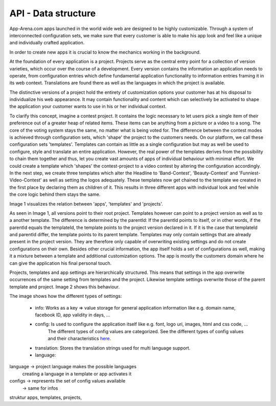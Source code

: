 API - Data structure
====================

App-Arena.com apps launched in the world wide web are designed to be highly customizable. Through a system of interconnected configuration sets,
we make sure that every customer is able to make his app look and feel like a unique and individually crafted application.

In order to create new apps it is crucial to know the mechanics working in the background.

At the foundation of every application is a project. Projects serve as the central entry point for a collection of version varieties, which
occur over the course of a development. Every version contains the information an application needs to operate, from configuration entries which define fundamental
application functionality to information entries framing it in its web context. Translations are found there as well as the languages in which the project
is available.

The distinctive versions of a project hold the entirety of customization options your customer has at his disposal to individualize his web appearance. It may contain
functionality and content which can selectively be activated to shape the application your customer wants to use in his or her individual context.

To clarify this concept, imagine a contest project. It contains the logic necessary to let users pick a single item of their preference out of a greater heap of related items.
These items can be anything from a picture or a video to a song. The core of the voting system stays the same, no matter what is being voted for. The difference between
the contest modes is achieved through configuration sets, which 'shape' the project to the customers needs.
On our platform, we call these configuration sets 'templates'. Templates can contain as little as a single configuration but may as well be used to configure, style and translate
an entire application. However, the real power of the templates derives from the possibility to chain them together and thus, let you create vast amounts of apps of individual
behaviour with minimal effort.
We could create a template which 'shapes' the contest-project to a video contest by altering the configuration accordingly. In the next step, we create three templates
which alter the Headline to 'Band-Contest', 'Beauty-Contest' and 'Funniest-Video-Contest' as well as setting the logos adequately. These templates now get chained to the template we
created in the first place by declaring them as children of it. This results in three different apps with individual look and feel while the core logic behind them stays the same.

Image 1 visualizes the relation between 'apps', 'templates' and 'projects'.

.. image:: images/App_Customization.jpg
    :alt: Image 1

As seen in Image 1, all versions point to their root project. Templates however can point to a project version as well as to a another template. The difference is determined by
the parentId: If the parentId points to itself, or in other words, if the parentId equals the templateId, the template points to the project version declared in it. If it is the case that
templateId and parentId differ, the template points to its parent template.
Templates may only contain settings that are already present in the project version. They are therefore only capable of overwriting existing settings and do not create configurations on their
own. Besides other crucial information, the app itself holds a set of configurations as well, making it a mixture between a template and additional customization options. The app is mostly
the customers domain where he can give the application his final personal touch.

Projects, templates and app settings are hierarchically structured. This means that settings in the app overwrite occurrences of the same setting from templates and the project. Likewise
template settings overwrite those of the parent template and project. Image 2 shows this behaviour.

.. image:: images/AppTemplateProjectRelation.jpg
    :alt: Image 2

The image shows how the different types of settings:

    - info:         Works as a key => value storage for general application information like e.g. domain name, facebook ID, app validity in days, ...
    - config:       Is used to configure the application itself like e.g. font, logo uri, images, html and css code, ...
                    The different types of config values are categorized. See the different types of config values and their characteristics `here <../api/060-config.html>`_.
    - translation:  Stores the translation strings used for multi language support.
    - language:



language    -> project language makes the possible languages
             creating a language in a template or app activates it

configs     -> represents the set of config values available
            -> same for infos

struktur apps, templates, projects,